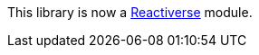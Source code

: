 This library is now a https://github.com/reactiverse/reactiverse-contextual-logging[Reactiverse] module.
